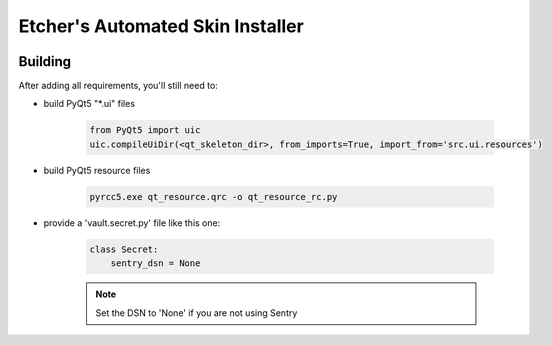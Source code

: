 *********************************
Etcher's Automated Skin Installer
*********************************

.. image:: https://api.codacy.com/project/badge/Grade/3a1f938dbe5545ad9cfa29b8df61e6ac
    :target: https://www.codacy.com/app/132nd-etcher/EASI?utm_source=github.com&amp;utm_medium=referral&amp;utm_content=132nd-etcher/EASI&amp;utm_campaign=Badge_Grade

.. image:: https://api.codacy.com/project/badge/Coverage/3a1f938dbe5545ad9cfa29b8df61e6ac
    :target: https://www.codacy.com/app/132nd-etcher/EASI?utm_source=github.com&amp;utm_medium=referral&amp;utm_content=132nd-etcher/EASI&amp;utm_campaign=Badge_Coverage

.. image:: https://ci.appveyor.com/api/projects/status/ej728cibs8q13qw2/branch/master?svg=true&passingText=master%20-%20OK
    :target: https://github.com/132nd-etcher/EASI
    :alt: Master build status

.. image:: https://ci.appveyor.com/api/projects/status/ej728cibs8q13qw2/branch/develop?svg=true&passingText=develop%20-%20OK
    :target: https://github.com/132nd-etcher/EASI
    :alt: Develop build status

.. image:: https://codeclimate.com/github/132nd-etcher/EASI/badges/gpa.svg
   :target: https://codeclimate.com/github/132nd-etcher/EASI
   :alt: Code Climate

.. image:: https://codeclimate.com/github/132nd-etcher/EASI/badges/issue_count.svg
   :target: https://codeclimate.com/github/132nd-etcher/EASI
   :alt: Issue Count

.. image:: https://codecov.io/gh/132nd-etcher/EASI/branch/develop/graph/badge.svg
  :target: https://codecov.io/gh/132nd-etcher/EASI

Building
--------

After adding all requirements, you'll still need to:

- build PyQt5 "\*.ui" files

   .. code-block:: python

      from PyQt5 import uic
      uic.compileUiDir(<qt_skeleton_dir>, from_imports=True, import_from='src.ui.resources')

- build PyQt5 resource files

   .. code-block:: rconsole

      pyrcc5.exe qt_resource.qrc -o qt_resource_rc.py

- provide a 'vault.secret.py' file like this one:

   .. code-block:: python

        class Secret:
            sentry_dsn = None

   .. note::

        Set the DSN to 'None' if you are not using Sentry